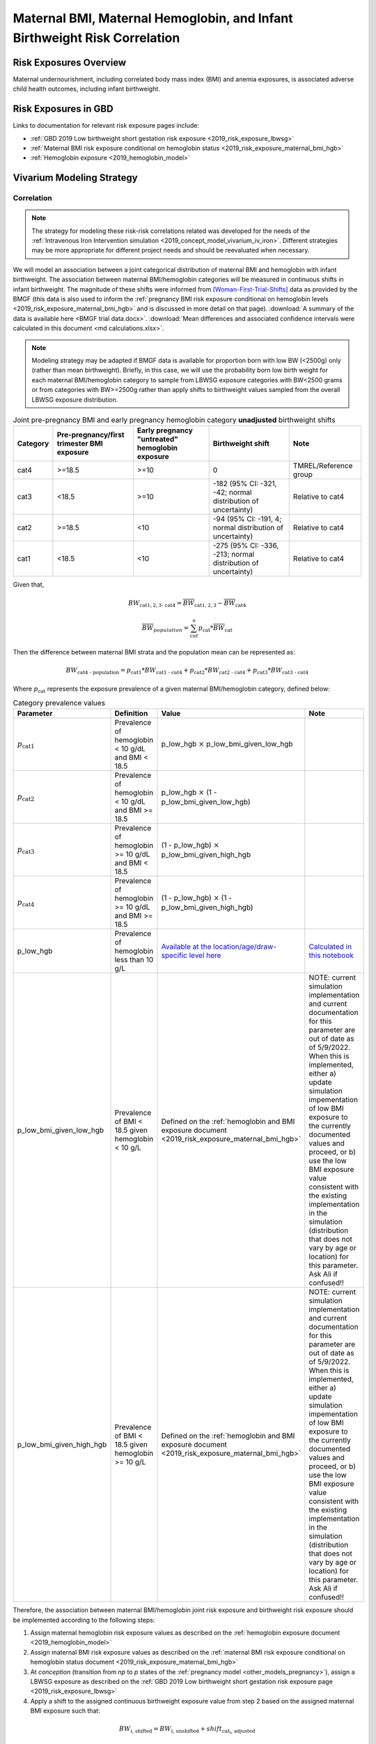 .. _2019_risk_correlation_maternal_bmi_hgb_birthweight:

..
  Section title decorators for this document:

  ==============
  Document Title
  ==============

  Section Level 1
  ---------------

  Section Level 2
  +++++++++++++++

  Section Level 3
  ^^^^^^^^^^^^^^^

  Section Level 4
  ~~~~~~~~~~~~~~~

  Section Level 5
  '''''''''''''''

  The depth of each section level is determined by the order in which each
  decorator is encountered below. If you need an even deeper section level, just
  choose a new decorator symbol from the list here:
  https://docutils.sourceforge.io/docs/ref/rst/restructuredtext.html#sections
  And then add it to the list of decorators above.

=============================================================================
Maternal BMI, Maternal Hemoglobin, and Infant Birthweight Risk Correlation
=============================================================================

Risk Exposures Overview
------------------------

Maternal undernourishment, including correlated body mass index (BMI) and anemia exposures, is associated adverse child health outcomes, including infant birthweight.

Risk Exposures in GBD
-----------------------

Links to documentation for relevant risk exposure pages include:

- :ref:`GBD 2019 Low birthweight short gestation risk exposure <2019_risk_exposure_lbwsg>`

- :ref:`Maternal BMI risk exposure conditional on hemoglobin status <2019_risk_exposure_maternal_bmi_hgb>`

- :ref:`Hemoglobin exposure <2019_hemoglobin_model>`

Vivarium Modeling Strategy
----------------------------

Correlation
++++++++++++

.. note::

   The strategy for modeling these risk-risk correlations related was developed for the needs of the :ref:`Intravenous Iron Intervention simulation <2019_concept_model_vivarium_iv_iron>`. Different strategies may be more appropriate for different project needs and should be reevaluated when necessary.

We will model an association between a joint categorical distribution of maternal BMI and hemoglobin with infant birthweight. The association between maternal BMI/hemoglobin categories will be measured in continuous shifts in infant birthweight. The magnitude of these shifts were informed from [Woman-First-Trial-Shifts]_ data as provided by the BMGF (this data is also used to inform the :ref:`pregnancy BMI risk exposure conditional on hemoglobin levels <2019_risk_exposure_maternal_bmi_hgb>` and is discussed in more detail on that page). :download:`A summary of the data is available here <BMGF trial data.docx>`. :download:`Mean differences and associated confidence intervals were calculated in this document <md calculations.xlsx>`.

.. note::

   Modeling strategy may be adapted if BMGF data is available for proportion born with low BW (<2500g) only (rather than mean birthweight). Briefly, in this case, we will use the probability born low birth weight for each maternal BMI/hemoglobin category to sample from LBWSG exposure categories with BW<2500 grams or from categories with BW>=2500g rather than apply shifts to birthweight values sampled from the overall LBWSG exposure distribution.

.. list-table:: Joint pre-pregnancy BMI and early pregnancy hemoglobin category **unadjusted** birthweight shifts
   :header-rows: 1 

   *  - Category
      - Pre-pregnancy/first trimester BMI exposure
      - Early pregnancy "untreated" hemoglobin exposure
      - Birthweight shift
      - Note
   *  - cat4
      - >=18.5
      - >=10
      - 0
      - TMREL/Reference group
   *  - cat3
      - <18.5
      - >=10
      - -182 (95% CI: -321, -42; normal distribution of uncertainty)
      - Relative to cat4
   *  - cat2
      - >=18.5
      - <10
      - -94 (95% CI: -191, 4; normal distribution of uncertainty)
      - Relative to cat4
   *  - cat1
      - <18.5
      - <10
      - -275 (95% CI: -336, -213; normal distribution of uncertainty)
      - Relative to cat4
   
Given that,

.. math::

   BW_\text{cat{1,2,3} - cat4} = \overline{BW}_\text{cat{1,2,3}} - \overline{BW}_\text{cat4}

.. math::

   \overline{BW}_{population} = \sum_{cat}^{n} p_\text{cat} * \overline{BW}_\text{cat}

Then the difference between maternal BMI strata and the population mean can be represented as:

.. math::

   BW_\text{cat4 - population} = p_\text{cat1} * BW_\text{cat1 - cat4}
                           + p_\text{cat2} * BW_\text{cat2 - cat4}
                           + p_\text{cat3} * BW_\text{cat3 - cat4}

Where :math:`p_\text{cat}` represents the exposure prevalence of a given maternal BMI/hemoglobin category, defined below:

.. list-table:: Category prevalence values
   :header-rows: 1

   *  - Parameter
      - Definition
      - Value
      - Note
   *  - :math:`p_\text{cat1}`
      - Prevalence of hemoglobin < 10 g/dL and BMI < 18.5
      - p_low_hgb :math:`\times` p_low_bmi_given_low_hgb
      - 
   *  - :math:`p_\text{cat2}`
      - Prevalence of hemoglobin < 10 g/dL and BMI >= 18.5
      - p_low_hgb :math:`\times` (1 - p_low_bmi_given_low_hgb)
      - 
   *  - :math:`p_\text{cat3}`
      - Prevalence of hemoglobin >= 10 g/dL and BMI < 18.5
      - (1 - p_low_hgb) :math:`\times` p_low_bmi_given_high_hgb
      - 
   *  - :math:`p_\text{cat4}`
      - Prevalence of hemoglobin >= 10 g/dL and BMI >= 18.5
      - (1 - p_low_hgb) :math:`\times` (1 - p_low_bmi_given_high_hgb)
      - 
   *  - p_low_hgb
      - Prevalence of hemoglobin less than 10 g/L
      - `Available at the location/age/draw-specific level here <https://github.com/ihmeuw/vivarium_research_iv_iron/blob/main/parameter_aggregation/pregnant_proportion_with_hgb_below_100_age_specific.csv>`_
      - `Calculated in this notebook <https://github.com/ihmeuw/vivarium_research_iv_iron/blob/main/parameter_aggregation/aggregated_hgb_below_100.ipynb>`_
   *  - p_low_bmi_given_low_hgb
      - Prevalence of BMI < 18.5 given hemoglobin < 10 g/L
      - Defined on the :ref:`hemoglobin and BMI exposure document <2019_risk_exposure_maternal_bmi_hgb>`
      - NOTE: current simulation implementation and current documentation for this parameter are out of date as of 5/9/2022. When this is implemented, either a) update simulation impementation of low BMI exposure to the currently documented values and proceed, or b) use the low BMI exposure value consistent with the existing implementation in the simulation (distribution that does not vary by age or location) for this parameter. Ask Ali if confused!!
   *  - p_low_bmi_given_high_hgb
      - Prevalence of BMI < 18.5 given hemoglobin >= 10 g/L
      - Defined on the :ref:`hemoglobin and BMI exposure document <2019_risk_exposure_maternal_bmi_hgb>`
      - NOTE: current simulation implementation and current documentation for this parameter are out of date as of 5/9/2022. When this is implemented, either a) update simulation impementation of low BMI exposure to the currently documented values and proceed, or b) use the low BMI exposure value consistent with the existing implementation in the simulation (distribution that does not vary by age or location) for this parameter. Ask Ali if confused!!

Therefore, the association between maternal BMI/hemoglobin joint risk exposure and birthweight risk exposure should be implemented according to the following steps:

#. Assign maternal hemoglobin risk exposure values as described on the :ref:`hemoglobin exposure document <2019_hemoglobin_model>`

#. Assign maternal BMI risk exposure values as described on the :ref:`maternal BMI risk exposure conditional on hemoglobin status document <2019_risk_exposure_maternal_bmi_hgb>`

#. At *conception* (transition from *np* to *p* states of the :ref:`pregnancy model <other_models_pregnancy>`), assign a LBWSG exposure as described on the :ref:`GBD 2019 Low birthweight short gestation risk exposure page <2019_risk_exposure_lbwsg>`

#. Apply a shift to the assigned continuous birthweight exposure value from step 2 based on the assigned maternal BMI exposure such that:

.. math::

   BW_\text{i, shifted} = BW_\text{i, unshifted} + shift_\text{cat_i, adjusted}

Where,

.. list-table:: Adjusted birthweight shifts
   :header-rows: 1

   *  - Parameter
      - Adjusted shift
      - Note
   *  - :math:`shift_\text{cat4, adjusted}`
      - :math:`p_\text{cat1} * shift_\text{cat1, unadjusted} + p_\text{cat2} * shift_\text{cat2, unadjusted} + p_\text{cat3} * shift_\text{cat3, unadjusted}`
      - 
   *  - :math:`shift_\text{cat3, adjusted}`
      - :math:`shift_\text{cat4, adjusted} + shift_\text{cat3, unadjusted}`
      - 
   *  - :math:`shift_\text{cat2, adjusted}`
      - :math:`shift_\text{cat4, adjusted} + shift_\text{cat2, unadjusted}`
      - 
   *  - :math:`shift_\text{cat1, adjusted}`
      - :math:`shift_\text{cat4, adjusted} + shift_\text{cat1, unadjusted}`
      - 

.. note::

   These LBWSG exposure values may be later modified by intervention coverage and/or other factors. Note that a shift in continuous LBWSG exposure values may cause a simulant's LBWSG exposure value to no longer fall within a valid GBD LBWSG exposure category. However, relative risks for the shifted exposure can still be calculated according to the :ref:`LBWSG risk effects modeling strategy <2019_risk_effect_lbwsg>`.

   The gestational age assigned to the mother should be used to determine the duration of her pregnancy.

   The gestational age and birtweight exposure values assigned to the mother should be used to determine the child's LBWSG exposure value and relative risks during the neonatal period.

Causation
++++++++++++

We are not currently modeling a direct causal relationship between changes in maternal BMI exposure and changes in birthweight exposure.

Assumptions and Limitations
++++++++++++++++++++++++++++++

#. We are limited in that we consider only the population mean difference in birthweight among categorical BMI/hemoglobin strata rather than continuous measures of maternal BMI and hemoglobin, which would allow for a more detailed association between the two risk exposures.

#. We assume that neither maternal BMI or anemia status is correlated with baseline intervention coverage (specifically IFA).

#. We apply an estimate of population level mean difference as an additive shift to individual simulants in our population rather than sampling from LBWSG exposuredistributions specific to maternal BMI/hemoglobin strata. This approach assumes that the shape of the LBWSG exposure distribution does not vary between maternal BMI/hemoglobin strata and is in inherent limitation in this approach due to limited data availability.

#. We use data from trial populations that are not representative of our simulated populations.

Validation Criteria
+++++++++++++++++++++

#. The exposure distribution of birthweight in the baseline scenario should continue to validate to the GBD birthweight exposure distribution

#. The difference in population mean birthweight among the exposed categories should reflect the expected shifts.

References
-----------

.. [Woman-First-Trial-Shifts]
  Hambidge KM, Westcott JE, Garcés A, Figueroa L, Goudar SS, Dhaded SM, Pasha O, Ali SA, Tshefu A, Lokangaka A, Derman RJ, Goldenberg RL, Bose CL, Bauserman M, Koso-Thomas M, Thorsten VR, Sridhar A, Stolka K, Das A, McClure EM, Krebs NF; Women First Preconception Trial Study Group. A multicountry randomized controlled trial of comprehensive maternal nutrition supplementation initiated before conception: the Women First trial. Am J Clin Nutr. 2019 Feb 1;109(2):457-469. doi: 10.1093/ajcn/nqy228. PMID: 30721941; PMCID: PMC6367966.